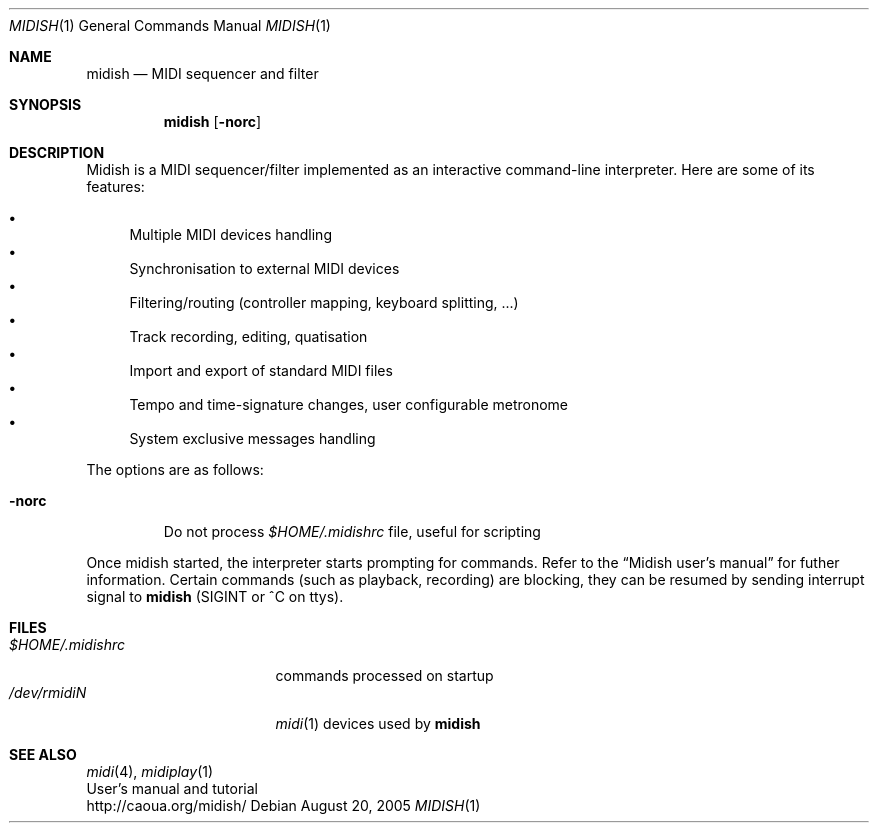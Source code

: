 .Dd August 20, 2005
.Dt MIDISH 1
.Os
.Sh NAME
.Nm midish
.Nd MIDI sequencer and filter
.Sh SYNOPSIS
.Nm midish
.Op Fl norc
.Sh DESCRIPTION
Midish is a MIDI sequencer/filter implemented as an interactive
command-line interpreter. Here are some of its features:
.Pp
.Bl -bullet -compact
.It
Multiple MIDI devices handling
.It
Synchronisation to external MIDI devices
.It
Filtering/routing (controller mapping, keyboard splitting, ...)
.It
Track recording, editing, quatisation
.It
Import and export of standard MIDI files
.It
Tempo and time-signature changes, user configurable metronome
.It
System exclusive messages handling
.El
.Pp
The options are as follows:
.Bl -tag -width "-norc"
.It Fl norc
Do not process 
.Pa "$HOME/.midishrc" 
file, useful for scripting
.El
.Pp
Once midish started, the interpreter starts prompting for commands.
Refer to the 
.Dq Midish user's manual 
for futher information. Certain commands (such as playback, recording) are
blocking, they can be resumed by sending interrupt signal to 
.Nm
(SIGINT or ^C on ttys).
.Sh FILES
.Bl -tag -width "$HOME/.midishrc" -compact
.It Pa "$HOME/.midishrc"
commands processed on startup
.It Pa "/dev/rmidiN"
.Xr midi 1
devices used by
.Nm
.El
.Sh SEE ALSO
.Xr midi 4 ,
.Xr midiplay 1
.br
User's manual and tutorial
.br
http://caoua.org/midish/
